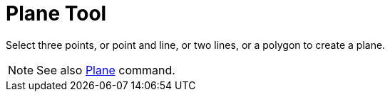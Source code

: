 = Plane Tool

Select three points, or point and line, or two lines, or a polygon to create a plane.

[NOTE]
====

See also xref:/commands/Plane_Command.adoc[Plane] command.

====
